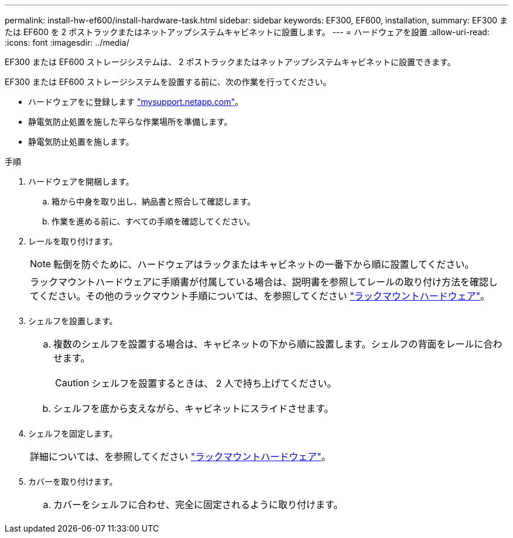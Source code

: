 ---
permalink: install-hw-ef600/install-hardware-task.html 
sidebar: sidebar 
keywords: EF300, EF600, installation, 
summary: EF300 または EF600 を 2 ポストラックまたはネットアップシステムキャビネットに設置します。 
---
= ハードウェアを設置
:allow-uri-read: 
:icons: font
:imagesdir: ../media/


[role="lead"]
EF300 または EF600 ストレージシステムは、 2 ポストラックまたはネットアップシステムキャビネットに設置できます。

EF300 または EF600 ストレージシステムを設置する前に、次の作業を行ってください。

* ハードウェアをに登録します http://mysupport.netapp.com/["mysupport.netapp.com"^]。
* 静電気防止処置を施した平らな作業場所を準備します。
* 静電気防止処置を施します。


.手順
. ハードウェアを開梱します。
+
.. 箱から中身を取り出し、納品書と照合して確認します。
.. 作業を進める前に、すべての手順を確認してください。


. レールを取り付けます。
+

NOTE: 転倒を防ぐために、ハードウェアはラックまたはキャビネットの一番下から順に設置してください。

+
|===


 a| 
ラックマウントハードウェアに手順書が付属している場合は、説明書を参照してレールの取り付け方法を確認してください。その他のラックマウント手順については、を参照してください link:../rackmount-hardware.html["ラックマウントハードウェア"]。



 a| 
image:../media/install_rails_inst-hw-ef600.png[""]

|===
. シェルフを設置します。
+
|===


 a| 
.. 複数のシェルフを設置する場合は、キャビネットの下から順に設置します。シェルフの背面をレールに合わせます。
+

CAUTION: シェルフを設置するときは、 2 人で持ち上げてください。

.. シェルフを底から支えながら、キャビネットにスライドさせます。




 a| 
image:../media/install_ef600.png[""]

|===
. シェルフを固定します。
+
|===


 a| 
詳細については、を参照してください link:../rackmount-hardware.html["ラックマウントハードウェア"]。



 a| 
image:../media/secure_shelf_inst-hw-ef600.png[""]

|===
. カバーを取り付けます。
+
|===


 a| 
.. カバーをシェルフに合わせ、完全に固定されるように取り付けます。




 a| 
image:../media/install_faceplate_2_0_inst-hw-ef600.png[""]

|===

